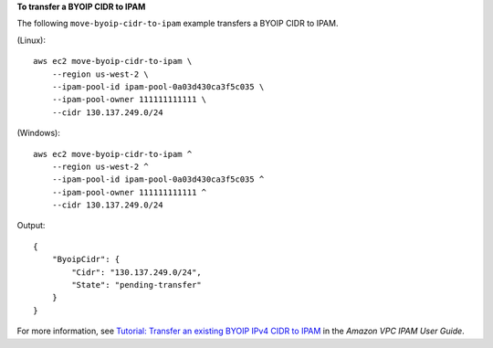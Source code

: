 **To transfer a BYOIP CIDR to IPAM**

The following ``move-byoip-cidr-to-ipam`` example transfers a BYOIP CIDR to IPAM.

(Linux)::

    aws ec2 move-byoip-cidr-to-ipam \
        --region us-west-2 \
        --ipam-pool-id ipam-pool-0a03d430ca3f5c035 \
        --ipam-pool-owner 111111111111 \
        --cidr 130.137.249.0/24

(Windows)::

    aws ec2 move-byoip-cidr-to-ipam ^
        --region us-west-2 ^
        --ipam-pool-id ipam-pool-0a03d430ca3f5c035 ^
        --ipam-pool-owner 111111111111 ^
        --cidr 130.137.249.0/24


Output::

    {
        "ByoipCidr": {
            "Cidr": "130.137.249.0/24",
            "State": "pending-transfer"
        }
    }

For more information, see `Tutorial: Transfer an existing BYOIP IPv4 CIDR to IPAM <https://docs.aws.amazon.com/vpc/latest/ipam/tutorials-byoip-ipam-transfer-ipv4.html>`__ in the *Amazon VPC IPAM User Guide*.